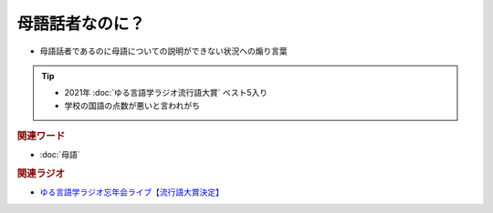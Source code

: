 母語話者なのに？
==========================================================
.. glossary::
  母語話者なのに？ : ほ

* 	母語話者であるのに母語についての説明ができない状況への煽り言葉

.. tip:: 
  * 2021年 :doc:`ゆる言語学ラジオ流行語大賞` ベスト5入り
  * 学校の国語の点数が悪いと言われがち

.. rubric:: 関連ワード
* :doc:`母語` 

.. rubric:: 関連ラジオ
* `ゆる言語学ラジオ忘年会ライブ【流行語大賞決定】`_

.. _ゆる言語学ラジオ忘年会ライブ【流行語大賞決定】: https://www.youtube.com/watch?v=poT4BzX7e_Q
